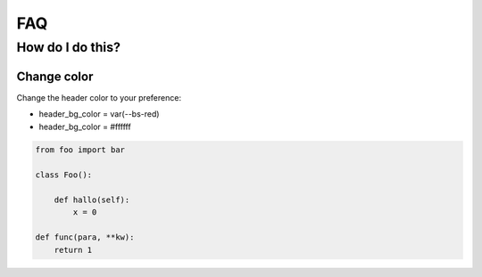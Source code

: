 FAQ
===

How do I do this?
-----------------

Change color
~~~~~~~~~~~~

Change the header color to your preference:

* header_bg_color = var(--bs-red)
* header_bg_color = #ffffff

.. code-block:: python

    from foo import bar

    class Foo():

        def hallo(self):
            x = 0
    
    def func(para, **kw):
        return 1
